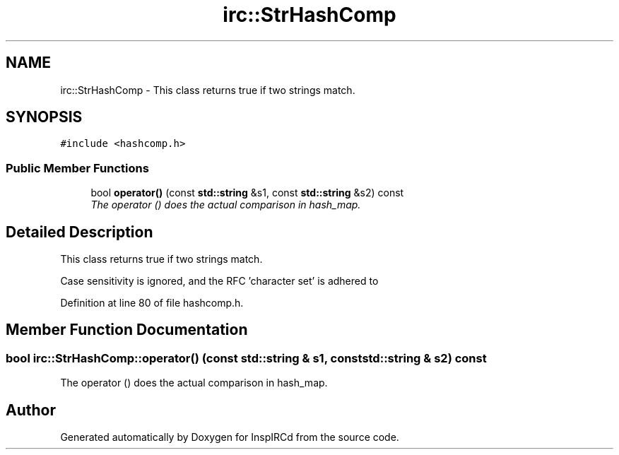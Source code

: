 .TH "irc::StrHashComp" 3 "14 Dec 2005" "Version 1.0Betareleases" "InspIRCd" \" -*- nroff -*-
.ad l
.nh
.SH NAME
irc::StrHashComp \- This class returns true if two strings match.  

.PP
.SH SYNOPSIS
.br
.PP
\fC#include <hashcomp.h>\fP
.PP
.SS "Public Member Functions"

.in +1c
.ti -1c
.RI "bool \fBoperator()\fP (const \fBstd::string\fP &s1, const \fBstd::string\fP &s2) const "
.br
.RI "\fIThe operator () does the actual comparison in hash_map. \fP"
.in -1c
.SH "Detailed Description"
.PP 
This class returns true if two strings match. 

Case sensitivity is ignored, and the RFC 'character set' is adhered to
.PP
Definition at line 80 of file hashcomp.h.
.SH "Member Function Documentation"
.PP 
.SS "bool irc::StrHashComp::operator() (const \fBstd::string\fP & s1, const \fBstd::string\fP & s2) const"
.PP
The operator () does the actual comparison in hash_map. 
.PP


.SH "Author"
.PP 
Generated automatically by Doxygen for InspIRCd from the source code.
